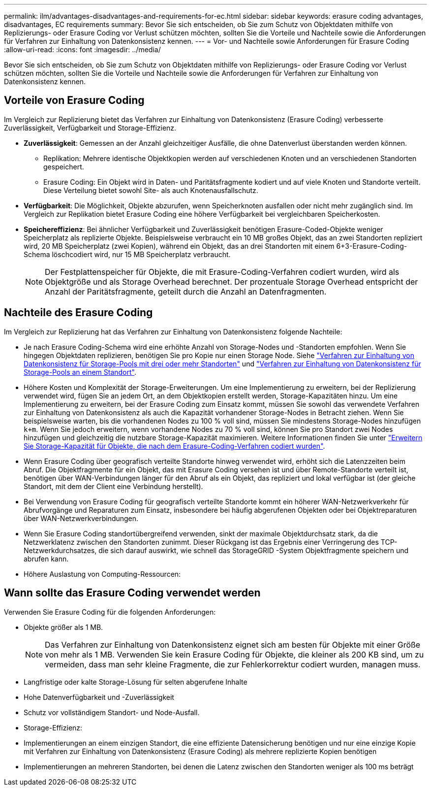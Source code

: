 ---
permalink: ilm/advantages-disadvantages-and-requirements-for-ec.html 
sidebar: sidebar 
keywords: erasure coding advantages, disadvantages, EC requirements 
summary: Bevor Sie sich entscheiden, ob Sie zum Schutz von Objektdaten mithilfe von Replizierungs- oder Erasure Coding vor Verlust schützen möchten, sollten Sie die Vorteile und Nachteile sowie die Anforderungen für Verfahren zur Einhaltung von Datenkonsistenz kennen. 
---
= Vor- und Nachteile sowie Anforderungen für Erasure Coding
:allow-uri-read: 
:icons: font
:imagesdir: ../media/


[role="lead"]
Bevor Sie sich entscheiden, ob Sie zum Schutz von Objektdaten mithilfe von Replizierungs- oder Erasure Coding vor Verlust schützen möchten, sollten Sie die Vorteile und Nachteile sowie die Anforderungen für Verfahren zur Einhaltung von Datenkonsistenz kennen.



== Vorteile von Erasure Coding

Im Vergleich zur Replizierung bietet das Verfahren zur Einhaltung von Datenkonsistenz (Erasure Coding) verbesserte Zuverlässigkeit, Verfügbarkeit und Storage-Effizienz.

* *Zuverlässigkeit*: Gemessen an der Anzahl gleichzeitiger Ausfälle, die ohne Datenverlust überstanden werden können.
+
** Replikation: Mehrere identische Objektkopien werden auf verschiedenen Knoten und an verschiedenen Standorten gespeichert.
** Erasure Coding: Ein Objekt wird in Daten- und Paritätsfragmente kodiert und auf viele Knoten und Standorte verteilt.  Diese Verteilung bietet sowohl Site- als auch Knotenausfallschutz.


* *Verfügbarkeit*: Die Möglichkeit, Objekte abzurufen, wenn Speicherknoten ausfallen oder nicht mehr zugänglich sind.  Im Vergleich zur Replikation bietet Erasure Coding eine höhere Verfügbarkeit bei vergleichbaren Speicherkosten.
* *Speichereffizienz*: Bei ähnlicher Verfügbarkeit und Zuverlässigkeit benötigen Erasure-Coded-Objekte weniger Speicherplatz als replizierte Objekte.  Beispielsweise verbraucht ein 10 MB großes Objekt, das an zwei Standorten repliziert wird, 20 MB Speicherplatz (zwei Kopien), während ein Objekt, das an drei Standorten mit einem 6+3-Erasure-Coding-Schema löschcodiert wird, nur 15 MB Speicherplatz verbraucht.
+

NOTE: Der Festplattenspeicher für Objekte, die mit Erasure-Coding-Verfahren codiert wurden, wird als Objektgröße und als Storage Overhead berechnet. Der prozentuale Storage Overhead entspricht der Anzahl der Paritätsfragmente, geteilt durch die Anzahl an Datenfragmenten.





== Nachteile des Erasure Coding

Im Vergleich zur Replizierung hat das Verfahren zur Einhaltung von Datenkonsistenz folgende Nachteile:

* Je nach Erasure Coding-Schema wird eine erhöhte Anzahl von Storage-Nodes und -Standorten empfohlen. Wenn Sie hingegen Objektdaten replizieren, benötigen Sie pro Kopie nur einen Storage Node. Siehe link:what-erasure-coding-schemes-are.html#erasure-coding-schemes-for-storage-pools-containing-three-or-more-sites["Verfahren zur Einhaltung von Datenkonsistenz für Storage-Pools mit drei oder mehr Standorten"] und link:what-erasure-coding-schemes-are.html#erasure-coding-schemes-for-one-site-storage-pools["Verfahren zur Einhaltung von Datenkonsistenz für Storage-Pools an einem Standort"].
* Höhere Kosten und Komplexität der Storage-Erweiterungen. Um eine Implementierung zu erweitern, bei der Replizierung verwendet wird, fügen Sie an jedem Ort, an dem Objektkopien erstellt werden, Storage-Kapazitäten hinzu. Um eine Implementierung zu erweitern, bei der Erasure Coding zum Einsatz kommt, müssen Sie sowohl das verwendete Verfahren zur Einhaltung von Datenkonsistenz als auch die Kapazität vorhandener Storage-Nodes in Betracht ziehen. Wenn Sie beispielsweise warten, bis die vorhandenen Nodes zu 100 % voll sind, müssen Sie mindestens Storage-Nodes hinzufügen `k+m`. Wenn Sie jedoch erweitern, wenn vorhandene Nodes zu 70 % voll sind, können Sie pro Standort zwei Nodes hinzufügen und gleichzeitig die nutzbare Storage-Kapazität maximieren. Weitere Informationen finden Sie unter link:../expand/adding-storage-capacity-for-erasure-coded-objects.html["Erweitern Sie Storage-Kapazität für Objekte, die nach dem Erasure-Coding-Verfahren codiert wurden"].
* Wenn Erasure Coding über geografisch verteilte Standorte hinweg verwendet wird, erhöht sich die Latenzzeiten beim Abruf. Die Objektfragmente für ein Objekt, das mit Erasure Coding versehen ist und über Remote-Standorte verteilt ist, benötigen über WAN-Verbindungen länger für den Abruf als ein Objekt, das repliziert und lokal verfügbar ist (der gleiche Standort, mit dem der Client eine Verbindung herstellt).
* Bei Verwendung von Erasure Coding für geografisch verteilte Standorte kommt ein höherer WAN-Netzwerkverkehr für Abrufvorgänge und Reparaturen zum Einsatz, insbesondere bei häufig abgerufenen Objekten oder bei Objektreparaturen über WAN-Netzwerkverbindungen.
* Wenn Sie Erasure Coding standortübergreifend verwenden, sinkt der maximale Objektdurchsatz stark, da die Netzwerklatenz zwischen den Standorten zunimmt.  Dieser Rückgang ist das Ergebnis einer Verringerung des TCP-Netzwerkdurchsatzes, die sich darauf auswirkt, wie schnell das StorageGRID -System Objektfragmente speichern und abrufen kann.
* Höhere Auslastung von Computing-Ressourcen:




== Wann sollte das Erasure Coding verwendet werden

Verwenden Sie Erasure Coding für die folgenden Anforderungen:

* Objekte größer als 1 MB.
+

NOTE: Das Verfahren zur Einhaltung von Datenkonsistenz eignet sich am besten für Objekte mit einer Größe von mehr als 1 MB. Verwenden Sie kein Erasure Coding für Objekte, die kleiner als 200 KB sind, um zu vermeiden, dass man sehr kleine Fragmente, die zur Fehlerkorrektur codiert wurden, managen muss.

* Langfristige oder kalte Storage-Lösung für selten abgerufene Inhalte
* Hohe Datenverfügbarkeit und -Zuverlässigkeit
* Schutz vor vollständigem Standort- und Node-Ausfall.
* Storage-Effizienz:
* Implementierungen an einem einzigen Standort, die eine effiziente Datensicherung benötigen und nur eine einzige Kopie mit Verfahren zur Einhaltung von Datenkonsistenz (Erasure Coding) als mehrere replizierte Kopien benötigen
* Implementierungen an mehreren Standorten, bei denen die Latenz zwischen den Standorten weniger als 100 ms beträgt

